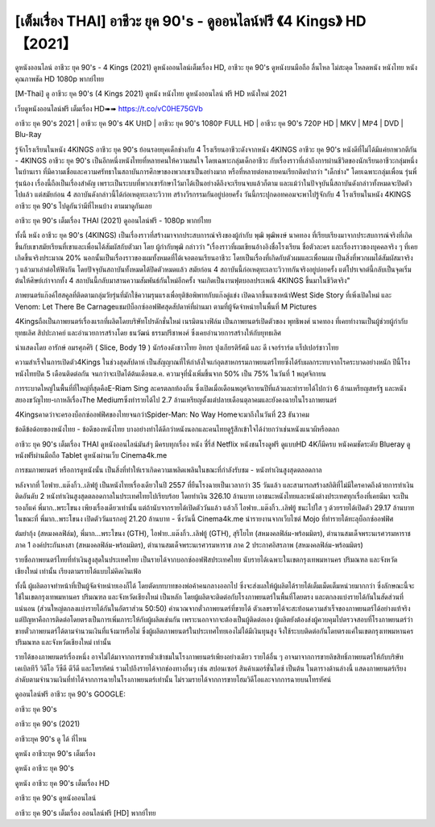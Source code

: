 [เต็มเรื่อง THAI] อาชีวะ ยุค 90's - ดูออนไลน์ฟรี 《4 Kings》 HD 【2021】
=====================================================================
ดูหนังออนไลน์ อาชีวะ ยุค 90's - 4 Kings (2021) ดูหนังออนไลน์เต็มเรื่อง HD, อาชีวะ ยุค 90's ดูหนังบนมือถือ ลื่นไหล ไม่สะดุด โหลดหนัง หนังไทย หนังคุณภาพชัด HD 1080p พากย์ไทย

[M-Thai] ดู อาชีวะ ยุค 90's (4 Kings 2021) ดูหนัง หนังไทย ดูหนังออนไลน์ ฟรี HD หนังใหม่ 2021

เว็บดูหนังออนไลน์ฟรี เต็มเรื่อง HD➠➠ https://t.co/vC0HE75GVb


อาชีวะ ยุค 90's 2021 | อาชีวะ ยุค 90's 4K UℍD | อาชีวะ ยุค 90's 1080ℙ FULL HD | อาชีวะ ยุค 90's 720ℙ HD | MKV | Mℙ4 | DVD | Blu-ℝay


รู้จักโรงเรียนในหนัง 4KINGS อาชีวะ ยุค 90's
ย้อนรอยยุคเด็กช่างกับ 4 โรงเรียนอาชีวะดังจากหนัง 4KINGS อาชีวะ ยุค 90's หนังดีที่ไม่ได้มีแค่ยกพวกตีกัน - 4KINGS อาชีวะ ยุค 90's เป็นอีกหนึ่งหนังไทยที่หลายคนให้ความสนใจ โดยเฉพาะกลุ่มเด็กอาชีวะ กับเรื่องราวที่เล่าถึงการผ่านชีวิตของนักเรียนอาชีวะกลุ่มหนึ่งในบ้านเรา ที่มีความเชื่อและความศรัทธาในสถาบันการศึกษาของพวกเขาเป็นอย่างมาก หรือที่หลายต่อหลายคนเรียกติดปากว่า "เด็กช่าง" โดยเฉพาะกลุ่มเพื่อน รุ่นพี่ รุ่นน้อง เรื่องนี้ถือเป็นเรื่องสำคัญ เพราะเป็นระบบที่พวกเขารักษาไว้มาได้เป็นอย่างดีถึงจะเรียนจบแล้วก็ตาม และแม้ว่าในปัจจุบันนี้สถาบันดังกล่าวทั้งหมดจะปิดตัวไปแล้ว แต่สมัยก่อน 4 สถาบันดังกล่าวนี้ได้ก่อเหตุทะเลาะวิวาท สร้างวีรกรรมกันอยู่บ่อยครั้ง วันนี้กระปุกดอทคอมจะพาไปรู้จักกับ 4 โรงเรียนในหนัง 4KINGS อาชีวะ ยุค 90's ไปดูกันว่ามีที่ไหนบ้าง ตามมาดูกันเลย



อาชีวะ ยุค 90's เต็มเรื่อง THAI (2021) ดูออนไลน์ฟรี - 1080p พากย์ไทย


ทั้งนี้ หนัง อาชีวะ ยุค 90's (4KINGS) เป็นเรื่องราวที่สร้างมาจากประสบการณ์จริงของผู้กำกับ พุฒิ พุฒิพงษ์ นาคทอง ที่เรียบเรียงมาจากประสบการณ์จริงที่เกิดขึ้นกับเขาสมัยเรียนที่เขาและเพื่อนได้สัมผัสกับตัวมา โดย ผู้กำกับพุฒิ กล่าวว่า "เรื่องราวที่ผมเขียนอ้างอิงชื่อโรงเรียน ชื่อตัวละคร และเรื่องราวของบุคคลจริง ๆ ที่เคยเกิดขึ้นจริงประมาณ 20% นอกนั้นเป็นเรื่องราวของผมทั้งหมดที่ได้เจอตอนเรียนอาชีวะ โดยเป็นเรื่องที่เกิดกับตัวผมและเพื่อนผม เป็นสิ่งที่พวกผมได้สัมผัสมาจริง ๆ แล้วมาเล่าต่อให้ฟังกัน โดยปัจจุบันสถาบันทั้งหมดได้ปิดตัวหมดแล้ว สมัยก่อน 4 สถาบันนี้ก่อเหตุทะเลาะวิวาทกันจริงอยู่บ่อยครั้ง แต่โปรเจกต์นี้กลับเป็นจุดเริ่มต้นให้ศิษย์เก่าจากทั้ง 4 สถาบันนี้กลับมาสานความสัมพันธ์กันใหม่อีกครั้ง จนเกิดเป็นงานฟุตบอลประเพณี 4KINGS ขึ้นมาในชีวิตจริง"

ภาพยนตร์แก๊งค์ไฮสคูลที่ติดตามกลุ่มวัยรุ่นที่มักใช้ความรุนแรงเพื่อยุติข้อพิพาทกับแก๊งคู่แข่ง เปิดฉากขึ้นแซงหน้าWest Side Story ที่เพิ่งเปิดใหม่ และ Venom: Let There Be Carnageแชมป์บ็อกซ์ออฟฟิศสุดสัปดาห์ที่ผ่านมา ตามที่ผู้จัดจำหน่ายในพื้นที่ M Pictures 

4Kingsถือเป็นภาพยนตร์เรื่องแรกที่ผลิตโดยบริษัทโปรดักชั่นใหม่ เนรมิตนางฟิล์ม เป็นภาพยนตร์เปิดตัวของ พุทธิพงศ์ นาคทอง ที่เคยทำงานเป็นผู้ช่วยผู้กำกับ ยุทธเลิศ สิปปะภาคย์ และอำนวยการสร้างโดย ธนวัฒน์ ธรรมปรีชาพงศ์ ซึ่งเคยอำนวยการสร้างให้กับยุทธเลิศ

นำแสดงโดย อารักษ์ อมรศุภศิริ ( Slice, Body 19 ) นักร้องดังชาวไทย อิทกร ปุงเกียรติรัศมี และ ดี เจอร์ราร์ด แร็ปเปอร์ชาวไทย

ความสำเร็จในการเปิดตัว4Kings ในช่วงสุดสัปดาห์ เป็นสัญญาณที่ให้กำลังใจแก่อุตสาหกรรมภาพยนตร์ไทยซึ่งได้รับผลกระทบจากโรคระบาดอย่างหนัก ปีนี้โรงหนังไทยปิด 5 เดือนติดต่อกัน จนกว่าจะเปิดได้ต้นเดือนต.ค. ความจุที่นั่งเพิ่มขึ้นจาก 50% เป็น 75% ในวันที่ 1 พฤศจิกายน

การระบาดใหญ่ในพื้นที่ที่ใหญ่ที่สุดคือE-Riam Sing ละครตลกท้องถิ่น ซึ่งเปิดเมื่อเดือนพฤศจิกายนปีที่แล้วและทำรายได้ไปกว่า 6 ล้านเหรียญสหรัฐ และหนังสยองขวัญไทย-เกาหลีเรื่องThe Mediumซึ่งทำรายได้ไป 2.7 ล้านเหรียญตั้งแต่ปลายเดือนตุลาคมและยังคงฉายในโรงภาพยนตร์

4Kingsคาดว่าจะครองบ็อกซ์ออฟฟิศของไทยจนกว่าSpider-Man: No Way Homeจะมาถึงในวันที่ 23 ธันวาคม





ข้อดีข้อด้อยของหนังไทย - ข้อดีของหนังไทย บางอย่างทำได้ดีกว่าหนังนอกและคนไทยดูรู้สึกเข้าใจได้ง่ายกว่าเช่นหนังแนวผีหรือตลก

อาชีวะ ยุค 90's เต็มเรื่อง THAI ดูหนังออนไลน์มันส์ๆ มีครบทุกเรื่อง หนัง ซี่รี่ส์ Netflix หนังชนโรงดูฟรี ดูแบบHD 4Kก็มีครบ หนังคมชัดระดับ Blueray ดูหนังฟรีผ่านมือถือ Tablet ดูหนังผ่านเว็บ Cinema4k.me

การชมภาพยนตร์ หรือการดูหนังนั้น เป็นสิ่งที่ทำให้เราเกิดความเพลิดเพลินในขณะที่กำลังรับชม - หนังทำเงินสูงสุดตลอดกาล

หลังจากที่ ไอฟาย..แต๊งกิ้ว..เลิฟยู้ เป็นหนังไทยเรื่องเดียวในปี 2557 ที่ยืนโรงฉายเป็นเวลากว่า 35 วันแล้ว และสามารถสร้างสถิติที่ไม่มีใครคาดถึงด้วยการทําเงินติดอันดับ 2 หนังทําเงินสูงสุดตลอดกาลในประเทศไทยไปเรียบร้อย โดยทําเงิน 326.10 ล้านบาท เอาชนะหนังไทยและหนังต่างประเทศทุกเรื่องที่เคยมีมา จะเป็นรองก็แค่ พี่มาก..พระโขนง เพียงเรื่องเดียวเท่านั้น แต่ถ้านับจากรายได้เปิดตัววันแล้ว แล้วก็ ไอฟาย..แต๊งกิ้ว..เลิฟยู้ ชนะไปใส ๆ ด้วยรายได้เปิดตัว 29.17 ล้านบาท ในขณะที่ พี่มาก..พระโขนง เปิดตัววันแรกอยู่ 21.20 ล้านบาท - ซึ่งวันนี้ Cinema4k.me นำรายงานจากเว็บไซต์ Mojo ที่ทำรายได้ทะลุบ็อกซ์ออฟฟิศ

ต้มยำกุ้ง (สหมงคลฟิล์ม), พี่มาก...พระโขนง (GTH), ไอฟาย..แต๊งกิ้ว..เลิฟยู้ (GTH), สุริโยไท (สหมงคลฟิล์ม-พร้อมมิตร), ตำนานสมเด็จพระนเรศวรมหาราช ภาค 1 องค์ประกันหงสา (สหมงคลฟิล์ม-พร้อมมิตร), ตำนานสมเด็จพระนเรศวรมหาราช ภาค 2 ประกาศอิสรภาพ (สหมงคลฟิล์ม-พร้อมมิตร)

รายชื่อภาพยนตร์ไทยที่ทำเงินสูงสุดในประเทศไทย เป็นรายได้จากบอกซ์ออฟฟิสประเทศไทย นับรายได้เฉพาะในเขตกรุงเทพมหานคร ปริมณฑล และจังหวัดเชียงใหม่ เท่านั้น เรียงตามรายได้แบบไม่คิดเงินเฟ้อ

ทั้งนี้ ผู้ผลิตอาจทำหน้าที่เป็นผู้จัดจำหน่ายเองก็ได้ โดยตัดบทบาทของพ่อค้าคนกลางออกไป ซึ่งจะส่งผลให้ผู้ผลิตได้รายได้เต็มเม็ดเต็มหน่วยมากกว่า ซึ่งลักษณะนี้จะใช้ในเขตกรุงเทพมหานคร ปริมณฑล และจังหวัดเชียงใหม่ เป็นหลัก โดยผู้ผลิตจะติดต่อกับโรงภาพยนตร์ในพื้นที่โดยตรง และตกลงแบ่งรายได้กันในสัดส่วนที่แน่นอน (ส่วนใหญ่ตกลงแบ่งรายได้กันในอัตราส่วน 50:50) คำนวณจากตั๋วภาพยนตร์ที่ขายได้ ตัวเลขรายได้จะสะท้อนความสำเร็จของภาพยนตร์ได้อย่างแท้จริง แต่ปัญหาคือการติดต่อโดยตรงเป็นการเพิ่มภาระให้กับผู้ผลิตเช่นกัน เพราะนอกจากจะต้องเป็นผู้ติดต่อเอง ผู้ผลิตยังต้องส่งผู้ควบคุมไปตรวจสอบที่โรงภาพยนตร์ว่าขายตั๋วภาพยนตร์ได้ตามจำนวนเงินที่แจ้งมาหรือไม่ ซึ่งผู้ผลิตภาพยนตร์ในประเทศไทยเองไม่ได้มีเงินทุนสูง จึงใช้ระบบติดต่อกันโดยตรงแค่ในเขตกรุงเทพมหานคร ปริมณฑล และจังหวัดเชียงใหม่ เท่านั้น

รายได้ของภาพยนตร์เรื่องหนึ่ง อาจไม่ได้มาจากการขายตั๋วเข้าชมในโรงภาพยนตร์เพียงอย่างเดียว รายได้อื่น ๆ อาจมาจากการขายลิขสิทธิ์ภาพยนตร์ให้กับบริษัทเคเบิลทีวี วิดีโอ วีซีดี ดีวีดี และโทรทัศน์ รวมไปถึงรายได้จากช่องทางอื่นๆ เช่น สปอนเซอร์ สินค้าเมอร์ชั่นไดซ์ เป็นต้น ในตารางด้านล่างนี้ แสดงภาพยนตร์เรียงลำดับตามจำนวนเงินที่ทำได้จากการฉายในโรงภาพยนตร์เท่านั้น ไม่รวมรายได้จากการขายโฮมวิดีโอและจากการฉายบนโทรทัศน์



ดูออนไลน์ฟรี อาชีวะ ยุค 90's GOOGLE:

อาชีวะ ยุค 90's

อาชีวะ ยุค 90's (2021)

อาชีวะยุค 90's ดู ได้ ที่ไหน

ดูหนัง อาชีวะยุค 90's เต็มเรื่อง

ดูหนัง อาชีวะ ยุค 90's

ดูหนัง อาชีวะ ยุค 90's เต็มเรื่อง HD

อาชีวะ ยุค 90's ดูหนังออนไลน์

อาชีวะ ยุค 90's เต็มเรื่อง ออนไลน์ฟรี [HD] พากย์ไทย

